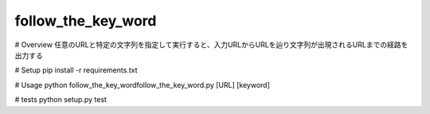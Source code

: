follow_the_key_word
========================

# Overview
任意のURLと特定の文字列を指定して実行すると、入力URLからURLを辿り文字列が出現されるURLまでの経路を出力する

# Setup
pip install -r requirements.txt

# Usage
python follow_the_key_word\follow_the_key_word.py [URL] [keyword]

# tests
python setup.py test
